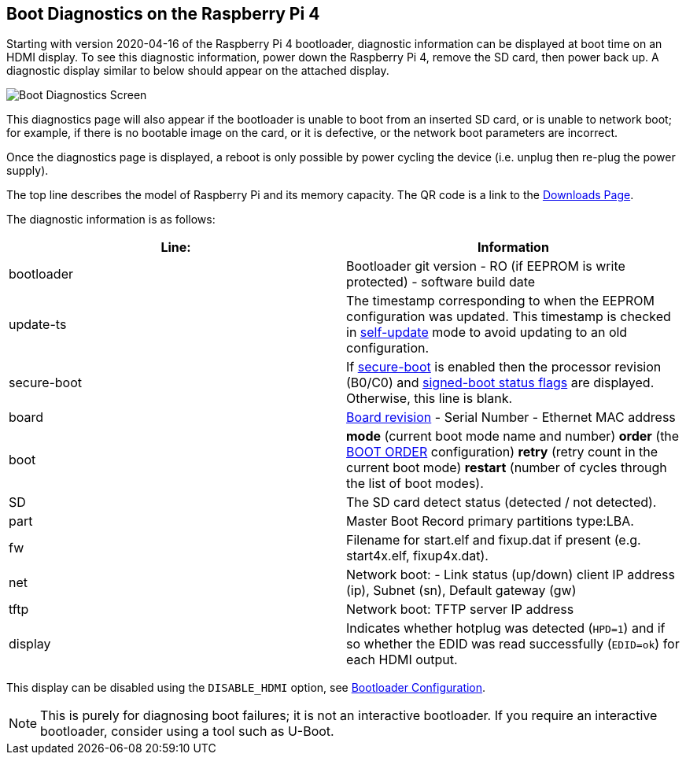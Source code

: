 == Boot Diagnostics on the Raspberry Pi 4

Starting with version 2020-04-16 of the Raspberry Pi 4 bootloader, diagnostic information can be displayed at boot time on an HDMI display. To see this diagnostic information, power down the Raspberry Pi 4, remove the SD card, then power back up. A diagnostic display similar to below should appear on the attached display.

image::images/bootloader-diagnostics.png[Boot Diagnostics Screen]

This diagnostics page will also appear if the bootloader is unable to boot from an inserted SD card, or is unable to network boot; for example, if there is no bootable image on the card, or it is defective, or the network boot parameters are incorrect.

Once the diagnostics page is displayed, a reboot is only possible by power cycling the device (i.e. unplug then re-plug the power supply).

The top line describes the model of Raspberry Pi and its memory capacity. The QR code is a link to the https://www.raspberrypi.com/software/[Downloads Page].

The diagnostic information is as follows:

|===
| Line: | Information

| bootloader
| Bootloader git version - RO (if EEPROM is write protected) - software build date

| update-ts
| The timestamp corresponding to when the EEPROM configuration was updated.  This timestamp is checked in xref:raspberry-pi.adoc#ENABLE_SELF_UPDATE[self-update] mode to avoid updating to an old configuration.

| secure-boot
| If xref:raspberry-pi.adoc#secure-boot[secure-boot] is enabled then the processor revision (B0/C0) and xref:configuration.adoc#part4[signed-boot status flags] are displayed. Otherwise, this line is blank.

| board
| xref:raspberry-pi.adoc#raspberry-pi-revision-codes[Board revision] - Serial Number - Ethernet MAC address

| boot
| *mode* (current boot mode name and number) *order* (the xref:raspberry-pi.adoc#BOOT_ORDER[BOOT ORDER] configuration) *retry* (retry count in the current boot mode) *restart* (number of cycles through the list of boot modes).

| SD
| The SD card detect status (detected / not detected).

| part
| Master Boot Record primary partitions type:LBA.

| fw
| Filename for start.elf and fixup.dat if present (e.g. start4x.elf, fixup4x.dat).

| net
| Network boot: - Link status (up/down) client IP address (ip), Subnet (sn), Default gateway (gw)

| tftp
| Network boot: TFTP server IP address

| display
| Indicates whether hotplug was detected (`HPD=1`) and if so whether the EDID was read successfully (`EDID=ok`) for each HDMI output.
|===

This display can be disabled using the `DISABLE_HDMI` option, see xref:raspberry-pi.adoc#raspberry-pi-bootloader-configuration[Bootloader Configuration].

NOTE: This is purely for diagnosing boot failures; it is not an interactive bootloader. If you require an interactive bootloader, consider using a tool such as U-Boot.
